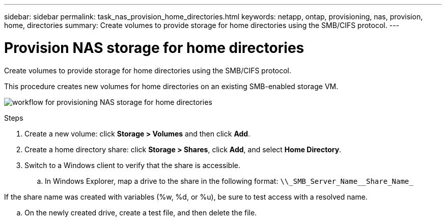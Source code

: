 ---
sidebar: sidebar
permalink: task_nas_provision_home_directories.html
keywords: netapp, ontap, provisioning, nas, provision, home, directories
summary: Create volumes to provide storage for home directories using the SMB/CIFS protocol.
---

= Provision NAS storage for home directories
:toc: macro
:toclevels: 1
:hardbreaks:
:nofooter:
:icons: font
:linkattrs:
:imagesdir: ./media/

[.lead]
Create volumes to provide storage for home directories using the SMB/CIFS protocol.

This procedure creates new volumes for home directories on an existing SMB-enabled storage VM.

image:workflow_nas_provision_home_directories.gif[workflow for provisioning NAS storage for home directories]

.Steps

. Create a new volume: click *Storage > Volumes* and then click *Add*.

. Create a home directory share: click *Storage > Shares*, click *Add*, and select *Home Directory*.

. Switch to a Windows client to verify that the share is accessible.

.. In Windows Explorer, map a drive to the share in the following format: `+\\_SMB_Server_Name__Share_Name_+`

If the share name was created with variables (%w, %d, or %u), be sure to test access with a resolved name.

.. On the newly created drive, create a test file, and then delete the file.
